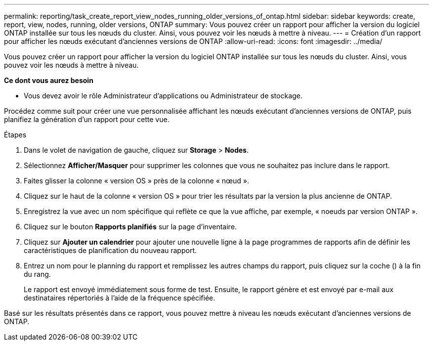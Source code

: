 ---
permalink: reporting/task_create_report_view_nodes_running_older_versions_of_ontap.html 
sidebar: sidebar 
keywords: create, report, view, nodes, running, older versions, ONTAP 
summary: Vous pouvez créer un rapport pour afficher la version du logiciel ONTAP installée sur tous les nœuds du cluster. Ainsi, vous pouvez voir les nœuds à mettre à niveau. 
---
= Création d'un rapport pour afficher les nœuds exécutant d'anciennes versions de ONTAP
:allow-uri-read: 
:icons: font
:imagesdir: ../media/


[role="lead"]
Vous pouvez créer un rapport pour afficher la version du logiciel ONTAP installée sur tous les nœuds du cluster. Ainsi, vous pouvez voir les nœuds à mettre à niveau.

*Ce dont vous aurez besoin*

* Vous devez avoir le rôle Administrateur d'applications ou Administrateur de stockage.


Procédez comme suit pour créer une vue personnalisée affichant les nœuds exécutant d'anciennes versions de ONTAP, puis planifiez la génération d'un rapport pour cette vue.

.Étapes
. Dans le volet de navigation de gauche, cliquez sur *Storage* > *Nodes*.
. Sélectionnez *Afficher/Masquer* pour supprimer les colonnes que vous ne souhaitez pas inclure dans le rapport.
. Faites glisser la colonne « version OS » près de la colonne « nœud ».
. Cliquez sur le haut de la colonne « version OS » pour trier les résultats par la version la plus ancienne de ONTAP.
. Enregistrez la vue avec un nom spécifique qui reflète ce que la vue affiche, par exemple, « noeuds par version ONTAP ».
. Cliquez sur le bouton *Rapports planifiés* sur la page d'inventaire.
. Cliquez sur *Ajouter un calendrier* pour ajouter une nouvelle ligne à la page programmes de rapports afin de définir les caractéristiques de planification du nouveau rapport.
. Entrez un nom pour le planning du rapport et remplissez les autres champs du rapport, puis cliquez sur la coche (image:../media/blue_check.gif[""]) à la fin du rang.
+
Le rapport est envoyé immédiatement sous forme de test. Ensuite, le rapport génère et est envoyé par e-mail aux destinataires répertoriés à l'aide de la fréquence spécifiée.



Basé sur les résultats présentés dans ce rapport, vous pouvez mettre à niveau les nœuds exécutant d'anciennes versions de ONTAP.
